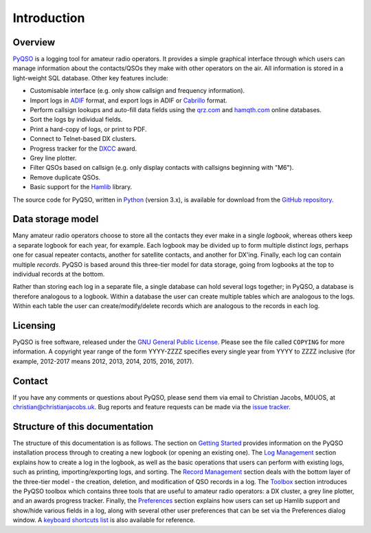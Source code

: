 Introduction
============

Overview
--------

`PyQSO <http://christianjacobs.uk/pyqso>`_ is a logging tool for amateur radio operators. It provides a
simple graphical interface through which users can manage information
about the contacts/QSOs they make with other operators on the air. All
information is stored in a light-weight SQL database. Other key features
include:

-  Customisable interface (e.g. only show callsign and frequency information).

-  Import logs in `ADIF <http://www.adif.org/>`_ format, and export logs in ADIF or `Cabrillo <http://wwrof.org/cabrillo/>`_ format.

-  Perform callsign lookups and auto-fill data fields using the `qrz.com <http://www.qrz.com/>`_ and `hamqth.com <http://www.hamqth.com/>`_ online databases.

-  Sort the logs by individual fields.

-  Print a hard-copy of logs, or print to PDF.

-  Connect to Telnet-based DX clusters.

-  Progress tracker for the `DXCC <http://www.arrl.org/dxcc/>`_ award.

-  Grey line plotter.

-  Filter QSOs based on callsign (e.g. only display contacts with callsigns beginning with "M6").

-  Remove duplicate QSOs.

-  Basic support for the `Hamlib <http://hamlib.sourceforge.net/>`_ library.

The source code for PyQSO, written in `Python <https://www.python.org/>`_ (version 3.x), is available for download from the `GitHub repository <https://github.com/ctjacobs/pyqso>`_.

Data storage model
------------------

Many amateur radio operators choose to store all the contacts they ever
make in a single *logbook*, whereas others keep a separate logbook for
each year, for example. Each logbook may be divided up to form multiple
distinct *logs*, perhaps one for casual repeater contacts, another for satellite contacts, and another
for DX'ing. Finally, each log can contain multiple *records*. PyQSO is
based around this three-tier model for data storage, going from logbooks
at the top to individual records at the bottom.

Rather than storing each log in a separate file, a single database can
hold several logs together; in PyQSO, a database is therefore analogous
to a logbook. Within a database the user can create multiple tables
which are analogous to the logs. Within each table the user can
create/modify/delete records which are analogous to the records in each
log.

Licensing
---------

PyQSO is free software, released under the `GNU General Public License <http://www.gnu.org/licenses/gpl-3.0.en.html>`_. Please see the file called ``COPYING`` for more information. A copyright year range of the form YYYY-ZZZZ specifies every single year from YYYY to ZZZZ inclusive (for example, 2012-2017 means 2012, 2013, 2014, 2015, 2016, 2017).

Contact
-------

If you have any comments or questions about PyQSO, please send them via email to Christian Jacobs, M0UOS, at christian@christianjacobs.uk. Bug reports and feature requests can be made via the `issue tracker <https://github.com/ctjacobs/pyqso/issues>`_.

Structure of this documentation
-------------------------------

The structure of this documentation is as follows. The section on `Getting Started <getting_started.html>`_ provides information on the PyQSO installation process through to creating a new logbook (or opening an existing one). The `Log Management <log_management.html>`_ section explains how to create a log in the logbook, as well as the basic operations that users can perform with existing logs, such as printing, importing/exporting logs, and sorting. The `Record Management <record_management.html>`_ section deals with the bottom layer of the three-tier model - the creation, deletion, and modification of QSO records in a log. The `Toolbox <toolbox.html>`_ section introduces the PyQSO toolbox which contains three tools that are useful to amateur radio operators: a DX cluster, a grey line plotter, and an awards progress tracker. Finally, the `Preferences <preferences.html>`_ section explains how users can set up Hamlib support and show/hide various fields in a log, along with several other user preferences that can be set via the Preferences dialog window. A `keyboard shortcuts list <shortcuts.html>`_ is also available for reference.

